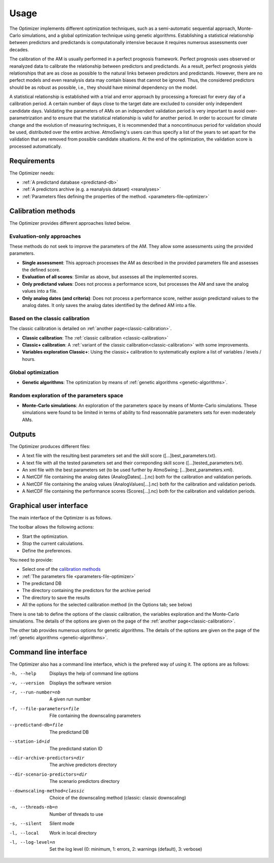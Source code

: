 Usage
=====

The Optimizer implements different optimization techniques, such as a semi-automatic sequential approach, Monte-Carlo simulations, and a global optimization technique using genetic algorithms. Establishing a statistical relationship between predictors and predictands is computationally intensive because it requires numerous assessments over decades.

The calibration of the AM is usually performed in a perfect prognosis framework. Perfect prognosis uses observed or reanalyzed data to calibrate the relationship between predictors and predictands. As a result, perfect prognosis yields relationships that are as close as possible to the natural links between predictors and predictands. However, there are no perfect models and even reanalysis data may contain biases that cannot be ignored. Thus, the considered predictors should be as robust as possible, i.e., they should have minimal dependency on the model.

A statistical relationship is established with a trial and error approach by processing a forecast for every day of a calibration period. A certain number of days close to the target date are excluded to consider only independent candidate days. Validating the parameters of AMs on an independent validation period is very important to avoid over-parametrization and to ensure that the statistical relationship is valid for another period. In order to account for climate change and the evolution of measuring techniques, it is recommended that a noncontinuous period for validation should be used, distributed over the entire archive. AtmoSwing's users can thus specify a list of the years to set apart for the validation that are removed from possible candidate situations. At the end of the optimization, the validation score is processed automatically.

Requirements
------------

The Optimizer needs:

* :ref:`A predictand database <predictand-db>`
* :ref:`A predictors archive (e.g. a reanalysis dataset) <reanalyses>`
* :ref:`Parameters files defining the properties of the method. <parameters-file-optimizer>`

Calibration methods
-------------------

The Optimizer provides different approaches listed below.

Evaluation-only approaches
~~~~~~~~~~~~~~~~~~~~~~~~~~

These methods do not seek to improve the parameters of the AM. They allow some assessments using the provided parameters.

* **Single assessment**: This approach processes the AM as described in the provided parameters file and assesses the defined score.
* **Evaluation of all scores**: Similar as above, but assesses all the implemented scores.
* **Only predictand values**: Does not process a performance score, but processes the AM and save the analog values into a file.
* **Only analog dates (and criteria)**: Does not process a performance score, neither assign predictand values to the analog dates. It only saves the analog dates identified by the defined AM into a file.

Based on the classic calibration
~~~~~~~~~~~~~~~~~~~~~~~~~~~~~~~~

The classic calibration is detailed on :ref:`another page<classic-calibration>`.

* **Classic calibration**: The :ref:`classic calibration <classic-calibration>`
* **Classic+ calibration**: A :ref:`variant of the classic calibration<classic-calibration>` with some improvements.
* **Variables exploration Classic+**: Using the classic+ calibration to systematically explore a list of variables / levels / hours.

Global optimization
~~~~~~~~~~~~~~~~~~~

* **Genetic algorithms**: The optimization by means of :ref:`genetic algorithms <genetic-algorithms>`.

Random exploration of the parameters space
~~~~~~~~~~~~~~~~~~~~~~~~~~~~~~~~~~~~~~~~~~

* **Monte-Carlo simulations**: An exploration of the parameters space by means of Monte-Carlo simulations. These simulations were found to be limited in terms of ability to find reasonnable parameters sets for even moderately AMs.

Outputs
-------

The Optimizer produces different files:

* A text file with the resulting best parameters set and the skill score ([...]best_parameters.txt).
* A text file with all the tested parameters set and their correponding skill score ([...]tested_parameters.txt).
* An xml file with the best parameters set (to be used further by AtmoSwing; [...]best_parameters.xml).
* A NetCDF file containing the analog dates (AnalogDates[...].nc) both for the calibration and validation periods.
* A NetCDF file containing the analog values (AnalogValues[...].nc) both for the calibration and validation periods.
* A NetCDF file containing the performance scores (Scores[...].nc) both for the calibration and validation periods.

Graphical user interface
------------------------

The main interface of the Optimizer is as follows.

.. image:: img/frame-optimizer-controls.png
   :align: center


The toolbar allows the following actions:

- |icon_run| Start the optimization.
- |icon_stop| Stop the current calculations.
- |icon_preferences| Define the preferences.

.. |icon_run| image:: img/icon_run.png
   :align: middle
   
.. |icon_stop| image:: img/icon_stop.png
   :align: middle

.. |icon_preferences| image:: img/icon_preferences.png
   :align: middle
   
You need to provide:

* Select one of the  `calibration methods`_
* :ref:`The parameters file <parameters-file-optimizer>`
* The predictand DB
* The directory containing the predictors for the archive period
* The directory to save the results
* All the options for the selected calibration method (in the Options tab; see below)

There is one tab to define the options of the classic calibration, the variables exploration and the Monte-Carlo simulations. The details of the options are given on the page of the :ref:`another page<classic-calibration>`.

.. image:: img/frame-optimizer-options-calib.png
   :align: center

The other tab provides numerous options for genetic algorithms. The details of the options are given on the page of the :ref:`genetic algorithms <genetic-algorithms>`.

.. image:: img/frame-optimizer-options-gas.png
   :align: center


Command line interface
----------------------

The Optimizer also has a command line interface, which is the prefered way of using it. The options are as follows:

-h, --help  Displays the help of command line options
-v, --version  Displays the software version
-r, --run-number=nb  A given run number
-f, --file-parameters=file  File containing the downscaling parameters
--predictand-db=file  The predictand DB
--station-id=id  The predictand station ID
--dir-archive-predictors=dir  The archive predictors directory
--dir-scenario-predictors=dir  The scenario predictors directory
--downscaling-method=classic  Choice of the downscaling method (classic: classic downscaling)
-n, --threads-nb=n  Number of threads to use
-s, --silent  Silent mode
-l, --local  Work in local directory
-l, --log-level=n  Set the log level (0: minimum, 1: errors, 2: warnings (default), 3: verbose)
